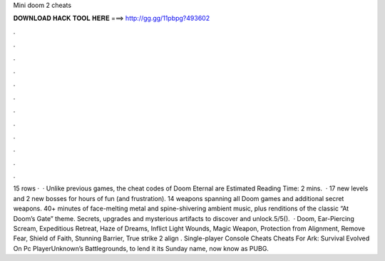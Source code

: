 Mini doom 2 cheats

𝐃𝐎𝐖𝐍𝐋𝐎𝐀𝐃 𝐇𝐀𝐂𝐊 𝐓𝐎𝐎𝐋 𝐇𝐄𝐑𝐄 ===> http://gg.gg/11pbpg?493602

.

.

.

.

.

.

.

.

.

.

.

.

15 rows ·  · Unlike previous games, the cheat codes of Doom Eternal are Estimated Reading Time: 2 mins.  · 17 new levels and 2 new bosses for hours of fun (and frustration). 14 weapons spanning all Doom games and additional secret weapons. 40+ minutes of face-melting metal and spine-shivering ambient music, plus renditions of the classic “At Doom’s Gate” theme. Secrets, upgrades and mysterious artifacts to discover and unlock.5/5().  · Doom, Ear-Piercing Scream, Expeditious Retreat, Haze of Dreams, Inflict Light Wounds, Magic Weapon, Protection from Alignment, Remove Fear, Shield of Faith, Stunning Barrier, True strike 2 align . Single-player Console Cheats Cheats For Ark: Survival Evolved On Pc PlayerUnknown’s Battlegrounds, to lend it its Sunday name, now know as PUBG.